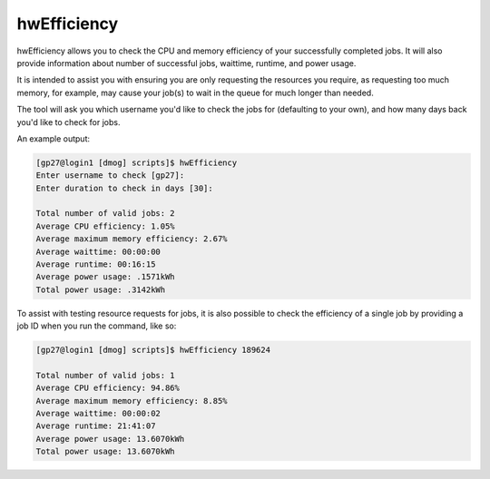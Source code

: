 hwEfficiency
============

hwEfficiency allows you to check the CPU and memory efficiency of your successfully completed jobs. It will also provide information about number of successful jobs, waittime, runtime, and power usage.

It is intended to assist you with ensuring you are only requesting the resources you require, as requesting too much memory, for example, may cause your job(s) to wait in the queue for much longer than needed.

The tool will ask you which username you'd like to check the jobs for (defaulting to your own), and how many days back you'd like to check for jobs.

An example output:

.. code-block:: bash

    [gp27@login1 [dmog] scripts]$ hwEfficiency
    Enter username to check [gp27]: 
    Enter duration to check in days [30]: 
 
    Total number of valid jobs: 2
    Average CPU efficiency: 1.05%
    Average maximum memory efficiency: 2.67%
    Average waittime: 00:00:00
    Average runtime: 00:16:15
    Average power usage: .1571kWh
    Total power usage: .3142kWh

To assist with testing resource requests for jobs, it is also possible to check the efficiency of a single job by providing a job ID when you run the command, like so:

.. code-block:: bash

    [gp27@login1 [dmog] scripts]$ hwEfficiency 189624
 
    Total number of valid jobs: 1
    Average CPU efficiency: 94.86%
    Average maximum memory efficiency: 8.85%
    Average waittime: 00:00:02
    Average runtime: 21:41:07
    Average power usage: 13.6070kWh
    Total power usage: 13.6070kWh
